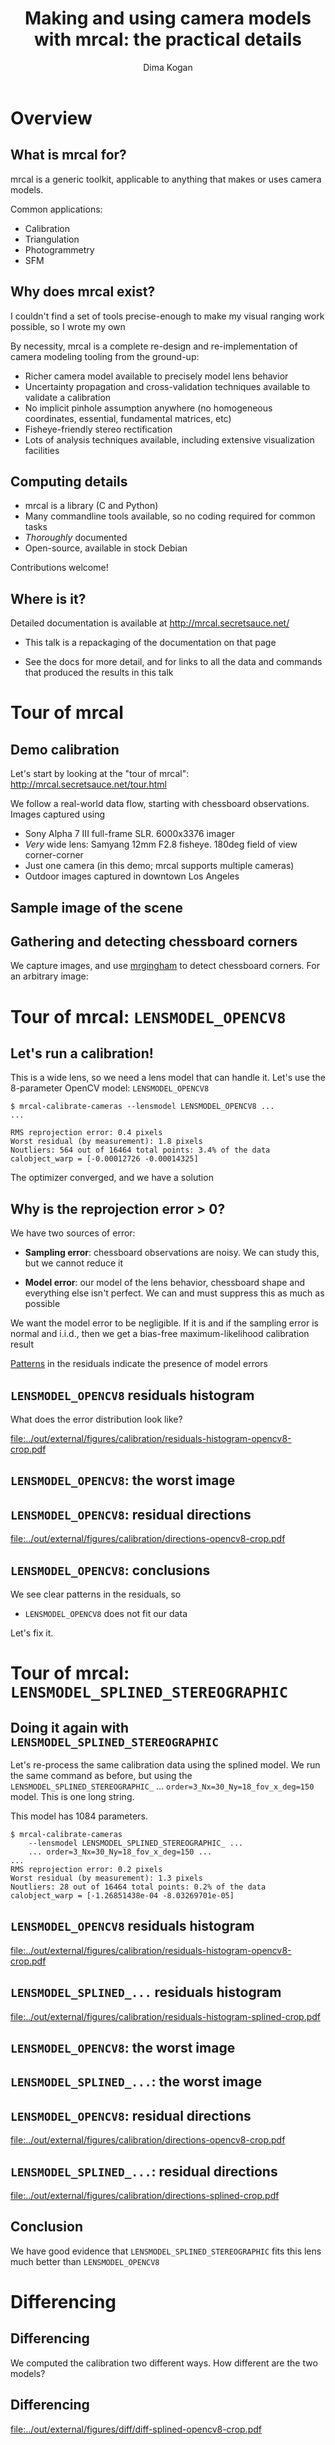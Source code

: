 #+TITLE: Making and using camera models with mrcal: the practical details
#+AUTHOR: Dima Kogan

#+OPTIONS: toc:nil H:2

#+LATEX_CLASS_OPTIONS: [presentation]

# Org adds this: \usepackage[T1]{fontenc} On my box this has the effect of
# asking for fonts that I don't have, which results in very ugly rendering with
# mupdf, where it uses bitmapped fonts, and scales them in ugly ways. Adding the
# below makes it pick the nice fonts
#+LaTeX_HEADER: \usepackage{lmodern}

#+LaTeX_HEADER: \setbeamertemplate{navigation symbols}{}

# I want clickable links to be blue and underlined, as is custom
#+LaTeX_HEADER: \usepackage{letltxmacro}
#+LaTeX_HEADER: \LetLtxMacro{\hreforiginal}{\href}
#+LaTeX_HEADER: \renewcommand{\href}[2]{\hreforiginal{#1}{\color{blue}{\underline{#2}}}}
#+LaTeX_HEADER: \renewcommand{\url}[1]{\href{#1}{\tt{#1}}}

# I want a visible gap between paragraphs
#+LaTeX_HEADER: \setlength{\parskip}{\bigskipamount}

* Overview
** What is mrcal for?
mrcal is a generic toolkit, applicable to anything that makes or uses camera
models.

Common applications:

- Calibration
- Triangulation
- Photogrammetry
- SFM

** Why does mrcal exist?

I couldn't find a set of tools precise-enough to make my visual ranging work
possible, so I wrote my own

By necessity, mrcal is a complete re-design and re-implementation of camera
modeling tooling from the ground-up:

- Richer camera model available to precisely model lens behavior
- Uncertainty propagation and cross-validation techniques available to
  validate a calibration
- No implicit pinhole assumption anywhere (no homogeneous coordinates,
  essential, fundamental matrices, etc)
- Fisheye-friendly stereo rectification
- Lots of analysis techniques available, including extensive visualization
  facilities

** Computing details

- mrcal is a library (C and Python)
- Many commandline tools available, so no coding required for common tasks
- /Thoroughly/ documented
- Open-source, available in stock Debian

Contributions welcome!

** Where is it?

Detailed documentation is available at http://mrcal.secretsauce.net/

- This talk is a repackaging of the documentation on that page

- See the docs for more detail, and for links to all the data and commands that
  produced the results in this talk

* Tour of mrcal
** Demo calibration
Let's start by looking at the "tour of mrcal":
http://mrcal.secretsauce.net/tour.html

We follow a real-world data flow, starting with chessboard observations. Images
captured using

- Sony Alpha 7 III full-frame SLR. 6000x3376 imager
- /Very/ wide lens: Samyang 12mm F2.8 fisheye. 180deg field of view
  corner-corner
- Just one camera (in this demo; mrcal supports multiple cameras)
- Outdoor images captured in downtown Los Angeles

** Sample image of the scene
#+ATTR_LATEX: :width 0.9\textwidth :height 0.7\textheight :options keepaspectratio
[[file:../out/external/figures/stereo/0.downsampled.jpg]]

** Gathering and detecting chessboard corners
We capture images, and use [[https://github.com/dkogan/mrgingham/][mrgingham]] to detect chessboard corners. For an
arbitrary image:

#+ATTR_LATEX: :width 0.9\textwidth :height 0.7\textheight :options keepaspectratio
[[file:../out/external/figures/calibration/mrgingham-results.png]]

* Tour of mrcal: =LENSMODEL_OPENCV8=
** Let's run a calibration!
This is a wide lens, so we need a lens model that can handle it. Let's use the
8-parameter OpenCV model: =LENSMODEL_OPENCV8=

#+begin_example
$ mrcal-calibrate-cameras --lensmodel LENSMODEL_OPENCV8 ...
...

RMS reprojection error: 0.4 pixels
Worst residual (by measurement): 1.8 pixels
Noutliers: 564 out of 16464 total points: 3.4% of the data
calobject_warp = [-0.00012726 -0.00014325]
#+end_example

The optimizer converged, and we have a solution

** Why is the reprojection error > 0?
We have two sources of error:

- *Sampling error*: chessboard observations are noisy. We can study this, but we
  cannot reduce it

- *Model error*: our model of the lens behavior, chessboard shape and everything
  else isn't perfect. We can and must suppress this as much as possible

We want the model error to be negligible. If it is and if the sampling error is
normal and i.i.d., then we get a bias-free maximum-likelihood calibration result

_Patterns_ in the residuals indicate the presence of model errors

** Does the solved geometry look right?                            :noexport:

#+ATTR_LATEX: :width 0.9\textwidth :height 0.7\textheight :options keepaspectratio
[[file:../out/external/figures/calibration/calibration-chessboards-geometry-crop.pdf]]

Yes. That's how I danced.

** =LENSMODEL_OPENCV8= residuals histogram
What does the error distribution look like?

#+ATTR_LATEX: :width 0.9\textwidth :height 0.7\textheight :options keepaspectratio
[[file:../out/external/figures/calibration/residuals-histogram-opencv8-crop.pdf]]

** =LENSMODEL_OPENCV8= worst-observation residuals                 :noexport:
The worst-fitting observations are a great way to see common issues such as:

- out-of focus images
- images with motion blur
- rolling shutter effects
- synchronization errors
- chessboard detector failures
- insufficiently-rich models (of the lens or of the chessboard shape or anything
  else)

We look for _patterns_ in the residuals: patterns indicate the presence of model
errors

** =LENSMODEL_OPENCV8=: the worst image
#+ATTR_LATEX: :width 0.9\textwidth :height 0.7\textheight :options keepaspectratio
[[file:../out/external/figures/calibration/worst-opencv8.png]]

** =LENSMODEL_OPENCV8=: the worst image in a corner                :noexport:
#+ATTR_LATEX: :width 0.9\textwidth :height 0.7\textheight :options keepaspectratio
[[file:../out/external/figures/calibration/worst-incorner-opencv8.png]]

** =LENSMODEL_OPENCV8=: residual directions
#+ATTR_LATEX: :width 0.9\textwidth :height 0.7\textheight :options keepaspectratio
[[file:../out/external/figures/calibration/directions-opencv8-crop.pdf]]

** =LENSMODEL_OPENCV8=: conclusions
We see clear patterns in the residuals, so

- =LENSMODEL_OPENCV8= does not fit our data

Let's fix it.

* Tour of mrcal: =LENSMODEL_SPLINED_STEREOGRAPHIC=
** =LENSMODEL_SPLINED_STEREOGRAPHIC= definition                    :noexport:
- We need a more flexible lens model to represent our lens.
- mrcal currently supports a /splined/ model that is configurable to be as rich
  as we like

We compute a normalized /stereographic/ projection:

\[ \vec u = \mathrm{project}_\mathrm{stereographic}\left(\vec p\right) \]

This maps a 3D direction vector to a 2D point $\vec u$. This works behind the
camera, so wide-angle lenses are supported well.

** =LENSMODEL_SPLINED_STEREOGRAPHIC= definition                    :noexport:
Then use $\vec u$ to look-up an adjustment factor $\Delta \vec u$ using two
splined surfaces: one for each of the two elements of

\[ \Delta \vec u \equiv
\left[ \begin{aligned}
\Delta u_x \left( \vec u \right) \\
\Delta u_y \left( \vec u \right)
\end{aligned} \right] \]

We can then define the rest of the projection function:

\[\vec q =
 \left[ \begin{aligned}
 f_x \left( u_x + \Delta u_x \right) + c_x \\
 f_y \left( u_y + \Delta u_y \right) + c_y
\end{aligned} \right] \]

** Doing it again with =LENSMODEL_SPLINED_STEREOGRAPHIC=
Let's re-process the same calibration data using the splined model. We run the
same command as before, but using the =LENSMODEL_SPLINED_STEREOGRAPHIC_= ...
=order=3_Nx=30_Ny=18_fov_x_deg=150= model. This is one long string.

This model has 1084 parameters.

#+begin_example
$ mrcal-calibrate-cameras
    --lensmodel LENSMODEL_SPLINED_STEREOGRAPHIC_ ...
    ... order=3_Nx=30_Ny=18_fov_x_deg=150 ...
...
RMS reprojection error: 0.2 pixels
Worst residual (by measurement): 1.3 pixels
Noutliers: 28 out of 16464 total points: 0.2% of the data
calobject_warp = [-1.26851438e-04 -8.03269701e-05]
#+end_example

** =LENSMODEL_OPENCV8= residuals histogram

#+ATTR_LATEX: :width 0.9\textwidth :height 0.7\textheight :options keepaspectratio
[[file:../out/external/figures/calibration/residuals-histogram-opencv8-crop.pdf]]

** =LENSMODEL_SPLINED_...= residuals histogram

#+ATTR_LATEX: :width 0.9\textwidth :height 0.7\textheight :options keepaspectratio
[[file:../out/external/figures/calibration/residuals-histogram-splined-crop.pdf]]

** =LENSMODEL_OPENCV8= worst-observation residuals                 :noexport:
The worst-fitting observations are a great way to see common issues such as:

- out-of focus images
- images with motion blur
- rolling shutter effects
- synchronization errors
- chessboard detector failures
- insufficiently-rich models (of the lens or of the chessboard shape or anything
  else)

We look for _patterns_ in the residuals: patterns indicate the presence of model
errors

** =LENSMODEL_OPENCV8=: the worst image
#+ATTR_LATEX: :width 0.9\textwidth :height 0.7\textheight :options keepaspectratio
[[file:../out/external/figures/calibration/worst-opencv8.png]]

** =LENSMODEL_SPLINED_...=: the worst image
#+ATTR_LATEX: :width 0.9\textwidth :height 0.7\textheight :options keepaspectratio
[[file:../out/external/figures/calibration/worst-splined.png]]

** =LENSMODEL_OPENCV8=: the worst image in a corner                :noexport:
#+ATTR_LATEX: :width 0.9\textwidth :height 0.7\textheight :options keepaspectratio
[[file:../out/external/figures/calibration/worst-incorner-opencv8.png]]

** =LENSMODEL_SPLINED_...=: the worst image in a corner            :noexport:
#+ATTR_LATEX: :width 0.9\textwidth :height 0.7\textheight :options keepaspectratio
[[file:../out/external/figures/calibration/worst-incorner-splined.png]]

** =LENSMODEL_OPENCV8=: residual directions
#+ATTR_LATEX: :width 0.9\textwidth :height 0.7\textheight :options keepaspectratio
[[file:../out/external/figures/calibration/directions-opencv8-crop.pdf]]
** =LENSMODEL_SPLINED_...=: residual directions
#+ATTR_LATEX: :width 0.9\textwidth :height 0.7\textheight :options keepaspectratio
[[file:../out/external/figures/calibration/directions-splined-crop.pdf]]

** Conclusion
We have good evidence that =LENSMODEL_SPLINED_STEREOGRAPHIC= fits this lens much
better than =LENSMODEL_OPENCV8=

* Differencing
** Differencing
We computed the calibration two different ways. How different are the two
models?

** Differencing                                                    :noexport:
Let's compute the difference using an obvious algorithm:

Given a pixel $\vec q_0$,

- Unproject $\vec q_0$ to a fixed point $\vec p$ using lens 0
- Project $\vec p$ back to pixel coords $\vec q_1$ using lens 1
- Report the reprojection difference $\vec q_1 - \vec q_0$

#+ATTR_LATEX: :width 0.9\textwidth :height 0.7\textheight :options keepaspectratio
[[file:../out/figures/diff-notransform.pdf]]

** Differencing                                                    :noexport:
#+ATTR_LATEX: :width 0.9\textwidth :height 0.7\textheight :options keepaspectratio
[[file:../out/external/figures/diff/diff-radius0-heatmap-splined-opencv8-crop.pdf]]

** Differencing                                                    :noexport:
#+ATTR_LATEX: :width 0.9\textwidth :height 0.7\textheight :options keepaspectratio
[[file:../out/external/figures/diff/diff-radius0-vectorfield-splined-opencv8-crop.pdf]]

** Differencing                                                    :noexport:
So with a motion of the camera, we can make the errors disappear.

The issue is that each calibration produces noisy estimates of all the
intrinsics and all the coordinate transformations:

[[file:../out/figures/uncertainty.pdf]]

And the point $\vec p$ we were projecting wasn't truly fixed.

** Differencing                                                    :noexport:
We want to add a step:

- Unproject $\vec q_0$ to a fixed point $\vec p_0$ using lens 0
- *Transform $\vec p_0$ from the coordinate system of one camera to the coordinate
  system of the other camera*
- Project $\vec p_1$ back to pixel coords $\vec q_1$ using lens 1
- Report the reprojection difference $\vec q_1 - \vec q_0$

[[file:../out/figures/diff-yestransform.pdf]]

** Differencing
#+ATTR_LATEX: :width 0.9\textwidth :height 0.7\textheight :options keepaspectratio
[[file:../out/external/figures/diff/diff-splined-opencv8-crop.pdf]]

** Differencing                                                    :noexport:
/Much/ better. As expected, the two models agree relatively well in the center,
and the error grows as we move towards the edges.

This differencing method has numerous applications:

- evaluating the manufacturing variation of different lenses
- quantifying intrinsics drift due to mechanical or thermal stresses
- testing different solution methods
- underlying a cross-validation scheme

* Uncertainty
** Uncertainty
- All calibrations are based on observations of the calibration object
  (chessboard corners)
- These observations /always/ contain some noise (sampling error)
- A calibration result is trustworthy /only/ if it is insensitive to this noise

We quantify this sensitivity by computing a _projection uncertainty_

** Uncertainty                                                     :noexport:
When we project a point $\vec p$ to a pixel $\vec q$, it would be /really/ nice
to get an uncertainty estimate $\mathrm{Var} \left(\vec q\right)$. The we could

- Propagate this uncertainty downstream to whatever uses the projection
  operation, for example to get the uncertainty of ranges from a triangulation
- Evaluate how trustworthy a given calibration is, and to run studies about how
  to do better
- Quantify overfitting effects
- Quantify the baseline noise level for informed interpretation of model
  differences

Since splined models can have 1000s of parameters (the one we just demoed has
1084), they are prone to overfitting, and it's critically important to gauge
those effects.

** Uncertainty                                                     :noexport:
A grand summary of how we do this:

1. We are assuming a particular distribution of observation input noise
   $\mathrm{Var}\left( \vec q_\mathrm{ref} \right)$
2. We propagate it through the optimization to get the variance of the
   optimization state $\mathrm{Var}(\vec b)$
3. For any /fixed/ point, its projection $\vec q = \mathrm{project}\left(
   \mathrm{transform}\left( \vec p_\mathrm{fixed} \right)\right)$ depends on
   parameters of $\vec b$, whose variance we know. So

\[ \mathrm{Var}\left( \vec q \right) =
\frac{\partial \vec q}{\partial \vec b}
\mathrm{Var}\left( \vec b \right)
\frac{\partial \vec q}{\partial \vec b}^T
\]

** Uncertainty simulation                                          :noexport:
The mrcal test suite contains a simulation to validate the approach.

- 4 cameras
- Placed side by side + noise in pose
- =LENSMODEL_OPENCV4= lens model
- looking at 50 chessboard poses, with randomized pose

** Uncertainty simulation                                          :noexport:
The geometry looks like this:

#+ATTR_LATEX: :width 0.9\textwidth :height 0.7\textheight :options keepaspectratio
[[file:../out/external/figures/uncertainty/simulated-uncertainty-opencv4--simulated-geometry-crop.pdf]]

** Uncertainty simulation                                          :noexport:
Each camera sees this:

#+ATTR_LATEX: :width 0.9\textwidth :height 0.7\textheight :options keepaspectratio
[[file:../out/external/figures/uncertainty/simulated-uncertainty-opencv4--simulated-observations-crop.pdf]]

The red *$\ast$* is a point we will examine.

** Uncertainty simulation                                          :noexport:
#+ATTR_LATEX: :width 0.9\textwidth :height 0.7\textheight :options keepaspectratio
[[file:../out/external/figures/uncertainty/simulated-uncertainty-opencv4--distribution-onepoint-crop.pdf]]

** Uncertainty simulation                                          :noexport:
Let's look at the uncertainty everywhere in the imager

#+ATTR_LATEX: :width 0.9\textwidth :height 0.7\textheight :options keepaspectratio
[[file:../out/external/figures/uncertainty/simulated-uncertainty-opencv4--uncertainty-wholeimage-noobservations-crop.pdf]]

This confirms the expectation: the sweet spot of low uncertainty follows the
region where the chessboards were

** Uncertainty simulation                                          :noexport:
- The worst uncertainty-at-*$\ast$* camera claims an uncertainty of 0.8 pixels.
  That's pretty low. But we had no chessboard observations there; is this
  uncertainty realistic? _No_

- =LENSMODEL_OPENCV4= is stiff, so the projection doesn't move much due to
  noise. And we interpreted that as low uncertainty. But that comes from our
  choice of model, and /not/ from the data. So

*Lean models always produce overly-optimistic uncertainty estimates*

Solution: use splined models! They are very flexible, and don't have this issue.

** Uncertainty simulation                                          :noexport:
Running the same simulation with a splined model, we see the /real/ projection
uncertainty:

#+ATTR_LATEX: :width 0.9\textwidth :height 0.7\textheight :options keepaspectratio
[[file:../out/external/figures/uncertainty/simulated-uncertainty-splined--uncertainty-wholeimage-noobservations-crop.pdf]]

So /only/ the first camera actually had usable projections.

** Uncertainty simulation                                          :noexport:
Let's overlay the observations:

#+ATTR_LATEX: :width 0.9\textwidth :height 0.7\textheight :options keepaspectratio
[[file:../out/external/figures/uncertainty/simulated-uncertainty-splined--uncertainty-wholeimage-observations-crop.pdf]]

** Uncertainty from the DTLA data
Computing the uncertainty map from the earlier =LENSMODEL_OPENCV8= calibration:

#+ATTR_LATEX: :width 0.9\textwidth :height 0.7\textheight :options keepaspectratio
[[file:../out/external/figures/uncertainty/uncertainty-opencv8-crop.pdf]]
** Uncertainty from the DTLA data
And from the =LENSMODEL_SPLINED_STEREOGRAPHIC_...= calibration:

#+ATTR_LATEX: :width 0.9\textwidth :height 0.7\textheight :options keepaspectratio
[[file:../out/external/figures/uncertainty/uncertainty-splined-crop.pdf]]

** Uncertainty conclusion                                          :noexport:
The splined model promises double the uncertainty that =LENSMODEL_OPENCV8= does.

Conclusions:

- We have a usable uncertainty-quantification method
- It is over-optimistic when applied to lean models

So splined models have a clear benefit even for long lenses, where the lean
models are expected to fit

* Ranging note
** Ranging note
Let's revisit an important detail I glossed-over when talking about differencing
and uncertainties. Both computations begin with $\vec p =
\mathrm{unproject}\left( \vec q \right)$

But an unprojection is ambiguous in range, so *diffs and uncertainties are
defined as a function of range*

#+ATTR_LATEX: :width 0.9\textwidth :height 0.7\textheight :options keepaspectratio
[[file:../out/figures/projection-scale-invariance.pdf]]

All the uncertainties reported so far were at $\infty$

** The uncertainty figure
The uncertainty of our =LENSMODEL_OPENCV8= calibration at the center as a
function of range:

#+ATTR_LATEX: :width 0.9\textwidth :height 0.7\textheight :options keepaspectratio
[[file:../out/external/figures/uncertainty/uncertainty-vs-distance-at-center-crop.pdf]]

* Let's apply these techniques
** Let's apply these techniques
We described several analysis techniques:

- Visualizing the solve residuals
- Computing projection differences between two models
- Evaluating projection uncertainty

Let's use these to answer practical questions

** Optimal choreography overview
For many of the following analyses we study the effects of sampling error. We

- Set up a simulated world with some baseline geometry
- Scan some parameter
- Calibrate
- Look at the uncertainty-vs-range plots as a function of that parameter

* What kind of calibration object do we want?
** How dense should our chessboard be?
#+ATTR_LATEX: :width 0.9\textwidth :height 0.7\textheight :options keepaspectratio
[[file:../out/external/figures/dance-study/dance-study-scan-object_width_n-crop.pdf]]

** What should the chessboard corner spacing be?
#+ATTR_LATEX: :width 0.9\textwidth :height 0.7\textheight :options keepaspectratio
[[file:../out/external/figures/dance-study/dance-study-scan-object_spacing-crop.pdf]]

** Do we want tiny boards nearby or giant boards faraway?
#+ATTR_LATEX: :width 0.9\textwidth :height 0.7\textheight :options keepaspectratio
[[file:../out/external/figures/dance-study/dance-study-scan-object_spacing-compensated-range-crop.pdf]]

** How far should the chessboards be placed?
#+ATTR_LATEX: :width 0.9\textwidth :height 0.7\textheight :options keepaspectratio
[[file:../out/external/figures/dance-study/dance-study-scan-range-crop.pdf]]

** How many chessboard observations should we get?
#+ATTR_LATEX: :width 0.9\textwidth :height 0.7\textheight :options keepaspectratio
[[file:../out/external/figures/dance-study/dance-study-scan-Nframes-crop.pdf]]

** What kind of calibration object do we want? Guidelines
- More data is good
  - More chessboard corners
  - More chessboard observations
- The chessboard should fill the imager
  - Close-ups
  - Big chessboards

Questions:

- So what kind of calibration object do we want? Are /chessboards/ the right
  choice?

- Should we place the chessboard immediately in front of the lens? Should we use
  a /giant/ chessboard?

** Chessboards? Circles? AprilTags? Charuco?
mrcal doesn't care!

- Grids of circles (and possibly AprilTags) don't directly observe the point, so
  they could be biased. mrcal has a visual validation tool:
  =mrcal-reproject-to-chessboard= that produces a [[file:~/projects/mrcal/doc/out/external/figures/reprojected-to-chessboard/reprojected-to-chessboard.mp4][validation sequence]]
- Anything with AprilTags needs a high-resolution-enough image to resolve the
  AprilTag. This resolution could instead be used to cram extra chessboard
  squares into the image

I use chessboards with the mrgingham detector

** The downsides of extreme closeups
*** Corners out of focus
- If the blur is unbiased and gaussian: this will increase the noise, but we can
  compensate by gathering more data
- It looks like the blur mostly /is/ unbiased and gaussian, but don't push it

*** Noncentral effects become significant
Core assumption of almost all camera modeling and processing:

- All rays of light intersect at a single point

*This is not a valid assumption near the lens*

** Noncentrality
The size of the glass in the lens becomes non-negligible as we observe nearby
objects

#+ATTR_LATEX: :width 0.9\textwidth :height 0.7\textheight :options keepaspectratio
[[file:../out/figures/noncentral.pdf]]

** Noncentrality
- Most triangulation and stereo routines assume a central projection. This is
  true for non-closeups

- If necessary, noncentral behavior /can/ be modeled:
  - mrcal has partial support, which was critically important for some projects
  - CAHVORE is noncentral with most people throwing away the noncentrality when
    they use it

- We should try to calibrate and use the cameras beyond where noncentral effects
  are significant. mrcal cross-validation will tell you if you're too close.

** Noncentrality                                                   :noexport:
There's limited awareness that this is what's being done. I've seen people carry
around code like this to centralize CAHVORE unprojections:

#+begin_src c
  cmod_2d_to_3d(p_in, &(model.core), ow, nw, NULL, NULL);
  udmxs_(nw, nw, 1000000, 3);  // nw = 1000000*nw
  udadd_(nw, ow, nw, 3);       // nw = ow + nw
#+end_src

Don't do it: just set $\vec E = 0$

** The downsides of huge chessboards
- Difficult to manufacture
- Expensive
- Unstable

mrcal has a simple /static/ deformation model: a parabolic deformation in x and
in y. *Usually this isn't enough to accurately represent foam boards*

** The downsides of huge chessboards
Because *intrinsics are sensitive to chessboard shape errors*. Simulated
intrinsics calibration error due to a board shape error of 1mm in the center in
one direction, and 0.5mm in the center in the other direction. No other noise
present.

#+ATTR_LATEX: :width 0.9\textwidth :height 0.7\textheight :options keepaspectratio
[[file:../out/external/figures/residuals/unstable-chessboard-shape-diff-crop.pdf]]

** The downsides of huge chessboards
I usually use an Aluminum-honeycomb-backed 1m x 1m square board. This works
well.

** What kind of calibration object do we want? Conclusions
- Chessboard as large as possible
- Placed as close to the camera as possible
- With as dense a chessboard grid as possible

Using the mrcal tools to verify that we didn't go too far

* How should we capture images?                                    :noexport:
** How should we capture images?
- Same physical settings as when using the system: aperture size, zoom, focus
- Features should be in-focus: trade-off with uncertainty requirements from
  before. Some out-of-focus blur is ok
- Self-consistent timing
  - No motion blur. Use a tripod or capture images with lots of light: doing it
    outside is great
  - No rolling shutter effects. If you have such a camera, use a tripod
  - If calibrating multiple cameras, hardware sync is a requirement

mrcal will clearly identify these issues, if they're present in the data

* How should we dance?
** How much should we tilt the chessboards?
We already saw that we want

- Closeups
- Lots of images

Should we tilt the chessboards?

#+ATTR_LATEX: :width 0.9\textwidth :height 0.6\textheight :options keepaspectratio
[[file:../out/external/figures/dance-study/dance-study-scan-tilt_radius-crop.pdf]]

** How should we dance? Conclusions

#+ATTR_LATEX: :width 0.9\textwidth :height 0.4\textheight :options keepaspectratio
[[file:../out/figures/observation-usefulness.pdf]]

Use mrcal tools to validate

* Which model should we use for the lenses?
** Which model should we use for the lenses?
Today mrcal supports

- OpenCV models with 4,5,8,12 parameters
- CAHVOR, CAHVORE
- =LENSMODEL_SPLINED_STEREOGRAPHIC=: the rich, splined model

Unless you really need compatibility with a legacy system or you have low
accuracy requirements, *=LENSMODEL_SPLINED_STEREOGRAPHIC= is strongly
recommended*.

* Calibrating
** Computing the calibration
We are ready to compute the calibration!

- Run the =mrcal-calibrate-cameras= tool
- For cross-validation you want to split your data into 2 (or more) independent
  sets, and process those independently
- If using a lesser lens model, calibrate both with the model you selected, and
  with =LENSMODEL_SPLINED_STEREOGRAPHIC=. Use that to see how much error you get
  from your model choice

* Results interpretation
** Interpreting the results

Once we have a calibration, we should see how well we did:

- We examine the projection uncertainty to make sure we have enough good data in
  the right places
- We examine the cross-validation diffs to confirm that the model fits
- If these diffs are too high, we examine the residuals to find the cause of our
  model errors

You don't need to do /all/ of this if you're already familiar with your system

* Uncertainty
** Projection uncertainty
- Projection uncertainty gauges the effect of sampling error
- This is directly affected by the quality of the data we gathered. Problems
  with the chessboard dance will show up here
- Lean lens models (anothing other than =LENSMODEL_SPLINED_STEREOGRAPHIC=) will
  produce an overly-optimistic uncertainty report
- *A low projection uncertainty is a necessary, but not sufficient condition for
  a good calibration*: uncertainty reporting samples the input pixel noise, but
  not the model noise

If the uncertainty is unacceptable, stop there, and fix that first.

** DTLA projection uncertainty: OPENCV8

#+ATTR_LATEX: :width 0.9\textwidth :height 0.7\textheight :options keepaspectratio
[[file:../out/external/figures/uncertainty/uncertainty-opencv8-crop.pdf]]

** DTLA projection uncertainty: splined model

#+ATTR_LATEX: :width 0.9\textwidth :height 0.7\textheight :options keepaspectratio
[[file:../out/external/figures/uncertainty/uncertainty-splined-crop.pdf]]

* Cross-validation
** Cross-validation diffs
Now we look for model errors

- We split our input dataset, and process the subsets independently: this
  samples the model error
- We use the differencing method to compare the projection behaviors
- Unlike the uncertainty reporting, interpreting these requires some thought

** Cross-validation diffs: detecting model errors
I want to see

\[E_{\mathrm{uncertainty}_0} + E_{\mathrm{uncertainty}_1} \approx E_{\mathrm{crossvalidation}}\]

Let's look at the downtown LA data. We want to see a cross-validation diff of ~
0.2 pixels.

** DTLA cross-validation diffs: OPENCV8
#+ATTR_LATEX: :width 0.9\textwidth :height 0.7\textheight :options keepaspectratio
[[file:../out/external/figures/cross-validation/diff-cross-validation-opencv8-crop.pdf]]

** DTLA cross-validation diffs: splined model
#+ATTR_LATEX: :width 0.9\textwidth :height 0.7\textheight :options keepaspectratio
[[file:../out/external/figures/cross-validation/diff-cross-validation-splined-crop.pdf]]

** DTLA cross-validation diffs
- Clearly the =LENSMODEL_OPENCV8= result has issues
- But the =LENSMODEL_SPLINED_STEREOGRAPHIC= result has too-high errors too

Because I captured images from too close to the lens, and we're seeing
non-negligible noncentral behavior. Asking mrcal to model that behavior
produces:

** DTLA cross-validation diffs: splined model, noncentral
#+ATTR_LATEX: :width 0.9\textwidth :height 0.7\textheight :options keepaspectratio
[[file:../out/external/figures/cross-validation/diff-cross-validation-splined-noncentral-crop.pdf]]

** DTLA cross-validation diffs
- If this calibration was important, I would get a different dataset from
  further out

** DTLA cross-validation diffs
- Here the cross-validation diffs alerted us to the presense of a problem. They
  are /very/ good at that

- Finding the cause of the problem requires some intuition and experimentation

* Residuals
** Residuals
- One technique is available to help diagnose problems: examining the solve
  residuals

** Residuals

We usually have a /lot/ of images and a /lot/ of residuals. I look at the few
worst-fitting images. Usually I only look at the residuals if

- I'm calibrating an unfamiliar system
- I don't trust something about the way the data was collected
- Something unknown is causing issues (we're seeing too-high cross-validation
  diffs), and we need to debug

Model errors are indicated with noise that is correlated or heteroscedastic, so
*we look for patterns in the residuals*.

Let's examine the residuals we get from common problems

** Residuals: poorly-fitting lens model
We saw this in the downtown Los Angeles data

- We looked at both the =LENSMODEL_OPENCV8= and
  =LENSMODEL_SPLINED_STEREOGRAPHIC= residuals

- The latter was much better, but still showed patterns

Earlier residual plots follow below

** Residuals: =LENSMODEL_OPENCV8=: the worst image
#+ATTR_LATEX: :width 0.9\textwidth :height 0.7\textheight :options keepaspectratio
[[file:../out/external/figures/calibration/worst-opencv8.png]]

** Residuals: =LENSMODEL_OPENCV8=: residual directions
#+ATTR_LATEX: :width 0.9\textwidth :height 0.7\textheight :options keepaspectratio
[[file:../out/external/figures/calibration/directions-opencv8-crop.pdf]]

** Residuals: rolling shutter

Some cameras save money on memory by sending pixel data as it is captured. The
result: *rolling shutter cameras capture different parts of the image at
different times*.

This produces funky residuals

** Residuals: rolling shutter
#+ATTR_LATEX: :width 0.9\textwidth :height 0.7\textheight :options keepaspectratio
[[file:../out/external/figures/residuals/rolling-shutter-0.pdf]]

** Residuals: rolling shutter
#+ATTR_LATEX: :width 0.9\textwidth :height 0.7\textheight :options keepaspectratio
[[file:../out/external/figures/residuals/rolling-shutter-2.pdf]]

** Residuals: rolling shutter
#+ATTR_LATEX: :width 0.9\textwidth :height 0.7\textheight :options keepaspectratio
[[file:../out/external/figures/residuals/rolling-shutter-3.pdf]]

** Residuals: syncronization errors
- In a multi-camera calibration we assume that sets of images were captured at
  the same instant in time
- This requires a shared physical wire that each camera uses to initiate image
  capture

If this doesn't work right we get the tell-tale residuals, and we can examine
the solution to find the smoking-gun images that prove the breakage

** Residuals: syncronization errors
#+ATTR_LATEX: :width 0.9\textwidth :height 0.7\textheight :options keepaspectratio
[[file:../out/external/figures/residuals/sync-errors-0.pdf]]

** Residuals: syncronization errors
#+ATTR_LATEX: :width 0.9\textwidth :height 0.7\textheight :options keepaspectratio
[[file:../out/external/figures/residuals/sync-errors-1.pdf]]

** Residuals: chessboard shape errors
- Errors in chessboard shape are difficult to disentangle from errors in
  intrinsics
- We can have static and dynamic shape errors:
  1. The chessboard is non-flat, but in a way not modeled by the solver
  2. The chessboard shape changes over the course of the chessboard dance

** Residuals: errors due to unmodeled chessboard shape             :noexport:

#+ATTR_LATEX: :width 0.9\textwidth :height 0.7\textheight :options keepaspectratio
[[file:../out/external/figures/residuals/unmodeled-chessboard-shape.pdf]]

** Residuals: errors due to unstable chessboard shape

#+ATTR_LATEX: :width 0.9\textwidth :height 0.7\textheight :options keepaspectratio
[[file:../out/external/figures/residuals/unstable-chessboard-shape.pdf]]

** Residuals: chessboard shape errors. Conclusions
- These are hard to conclusively pick out from residual plots
- It's helpful to look at more than just 1 or 2 worst-case images
- The most tilted chessboard observations usually show very consistent residual
  vectors along the far edge of the chessboard

** Perfectly-corrupted solves
mrcal can report the errors from a solve containing /only one kind/ of
hypothetical error. This measures the effect of problems we think may exist

A board shape error of 1mm in the center in one direction, and 0.5mm in the
center in the other direction does this:

#+ATTR_LATEX: :width 0.9\textwidth :height 0.7\textheight :options keepaspectratio
[[file:../out/external/figures/residuals/unstable-chessboard-shape-diff-crop.pdf]]

* Recipes
** Camera stability
Let's switch gears, and look at some applications

Let's use the differencing method to gauge stability of intrinsics:

- If we stress a camera system (mechanically, thermally, etc), does its behavior
  change?

** Stability of intrinsics
As a baseline, once again here's the cross-validation diff from the downtown Los
Angeles dataset. This is the /difference between two subsequent solves without
touching anything/

#+ATTR_LATEX: :width 0.9\textwidth :height 0.7\textheight :options keepaspectratio
[[file:../out/external/figures/cross-validation/diff-cross-validation-splined-noncentral-crop.pdf]]

** Stability of intrinsics
- Then I moved the camera and tripod over by 2m or so, and gathered more
  chessboard images. Comparison from before:

#+ATTR_LATEX: :width 0.9\textwidth :height 0.7\textheight :options keepaspectratio
[[file:../out/external/figures/lens-stability/diff-dance34-splined-noncentral-crop.pdf]]

* Interoperating with other tools                                  :noexport:
** Interoperating with other tools
What if your system is built around CAHVOR, but you want to use
=LENSMODEL_SPLINED_STEREOGRAPHIC= for more accuracy?

- mrcal libraries are easy to use and integrate: it's not a lot of work to
  transition

But if you really don't want to....

** What is the cost of a too-lean model?
mrcal gives us tools to quantify this.

The usual process is:

- Calibrate using the production model
- Look at the projection uncertainty and cross-validation plots to estimate the
  expected calibration errors

** What is the cost of a too-lean model?
With the =LENSMODEL_SPLINED_STEREOGRAPHIC= we can go one step further:

- /Also/ calibrate using =LENSMODEL_SPLINED_STEREOGRAPHIC=
- Use the metrics to show that this fits very well
- Use =LENSMODEL_SPLINED_STEREOGRAPHIC= as the ground truth to get more
  informative diffs

** Having our cake and eating it too
What if we want the accuracy of =LENSMODEL_SPLINED_STEREOGRAPHIC= but we also
don't want to rearchitect our code? With a bit of extra computation we can.

- We have a $\left(\mathrm{model},\mathrm{image}\right)$ tuple that faithfully
  describes the world, if we use =LENSMODEL_SPLINED_STEREOGRAPHIC=
- We can generate another tuple
  $\left(\mathrm{model}_\mathrm{production},\mathrm{image}_\mathrm{reprojected}\right)$
  that reprojects the input image to one that follows the production model. We
  use this tuple everywhere, and it /also/ faithfully describes the world
- Pixel noise variances will need to be adjusted

* Model evaluation
** Estimating ranging errors caused by calibration errors
- Projection errors aren't what we ultimately care about

- mrcal allows us to propagate these to what we care about

Propagating errors to triangulation:

#+ATTR_LATEX: :width 0.9\textwidth :height 0.7\textheight :options keepaspectratio
[[file:../out/external/figures/triangulation/sample--ellipses-crop.pdf]]

** Scene-aware error propagation
If the rough geometry of an observed scene is known beforehand, we can make a
rough expected-error map:

1. Compute $\frac{\partial\mathrm{range}}{\partial\mathrm{azimuth}}$ from the
   triangulation expression
2. Estimate $\Delta \mathrm{azimuth}$ by combining expected sampling error and
   calibration error
3. $\Delta \mathrm{range} \approx \frac{\partial\mathrm{range}}{\partial\mathrm{azimuth}} \Delta \mathrm{azimuth}$

** Scene-aware error propagation
In the downtown Los Angeles scene we observed this calibration error using
=LENSMODEL_OPENCV8=:

#+ATTR_LATEX: :width 0.9\textwidth :height 0.7\textheight :options keepaspectratio
[[file:../out/external/figures/diff/diff-splined-opencv8-crop.pdf]]

** Scene-aware error propagation
- Rough median of calibration error: 0.5 pixels per camera
- At worst: 1.0 pixels of calibration error
- Noise in stereo matching is ~ 0.3 pixels

So we assume a disparity error of 1.0 + 0.3 = 1.3 pixels

** Scene-aware error propagation: left-rectified image
#+ATTR_LATEX: :width 0.9\textwidth :height 0.7\textheight :options keepaspectratio
[[file:../out/external/figures/stereo-range-sensitivity/0-rectified.downsampled.png]]

** Scene-aware error propagation: disparity
#+ATTR_LATEX: :width 0.9\textwidth :height 0.7\textheight :options keepaspectratio
[[file:../out/external/figures/stereo-range-sensitivity/disparity-crop.pdf]]

** Scene-aware error propagation: propagated range error
#+ATTR_LATEX: :width 0.9\textwidth :height 0.7\textheight :options keepaspectratio
[[file:../out/external/figures/stereo-range-sensitivity/sensitivity-crop.pdf]]

** Scene-aware error propagation
These errors are correlated and will /not/ average out. They should be
minimized.

* Conclusion
** Conclusion
- mrcal solves many pervasive issues in traditional camera-modeling toolkits
- Allows many practical questions to be addressed directly
- Many improvements and extensions and applications planned and in development

* Stereo                                                           :noexport:
** Overview
mrcal can do some basic stereo processing. At its core, it's the usual epipolar
geometry process:

1. Ingest two camera models
2. Ingest images captured by these two cameras
3. Transform the images to construct "rectified" images
4. Perform "stereo matching"

Each pair of corresponding rows in the rectified images represents a plane in
space:

#+ATTR_LATEX: :width 0.9\textwidth :height 0.4\textheight :options keepaspectratio
[[file:../out/figures/rectification.pdf]]

** Input images
I used the lens I calibrated at the start to capture a pair of images in
downtown Los Angeles. The left image:

#+ATTR_LATEX: :width 0.9\textwidth :height 0.7\textheight :options keepaspectratio
[[file:../out/external/figures/stereo/0.downsampled.jpg]]

We're on a catwalk between 2nd and 3rd, looking S over Figueroa St.

** Rectification
I then used mrcal's rectification function to produce the rectified image. The
left:

#+ATTR_LATEX: :width 0.9\textwidth :height 0.7\textheight :options keepaspectratio
file:../out/external/figures/stereo/0-rectified.downsampled.png

** Disparity
And the resulting disparity, as computed by the OpenCV matcher:

#+ATTR_LATEX: :width 0.9\textwidth :height 0.7\textheight :options keepaspectratio
file:../out/external/figures/stereo/0-disparity.downsampled.png

** JPLV

What if we wanted to use JPLV stereo with splined models?

We can use mrcal to remap to another projection and feed /that/ to jplv. For
instance, let's

- Remap to a pinhole model (with some arbitrary zoom factor)
- Use jplv to compute the rectified image

** Narrow virtual cameras
Another way to do stereo processing of wide images using tools that aren't built
for it is to

- split the wide-angle stereo pair into a set of narrow-view stereo pairs

This generates a skewed geometry, but mrcal can still use it just fine. Due to a
bug, jplv cannot.

** Narrow virtual cameras
#+ATTR_LATEX: :width 0.9\textwidth :height 0.7\textheight :options keepaspectratio
file:../out/external/figures/stereo/stereo-geometry-narrow.pdf

** Narrow virtual cameras
One of the resulting resampled /pinhole/ images:

#+ATTR_LATEX: :width 0.9\textwidth :height 0.7\textheight :options keepaspectratio
file:../out/external/figures/stereo/narrow-left.downsampled.jpg

** Narrow virtual cameras
Rectified using mrcal

#+ATTR_LATEX: :width 0.9\textwidth :height 0.7\textheight :options keepaspectratio
file:../out/external/figures/stereo/rectified0-narrow.downsampled.jpg

** Narrow virtual cameras
Disparity from OpenCV

#+ATTR_LATEX: :width 0.9\textwidth :height 0.7\textheight :options keepaspectratio
file:../out/external/figures/stereo/disparity-narrow.downsampled.png


